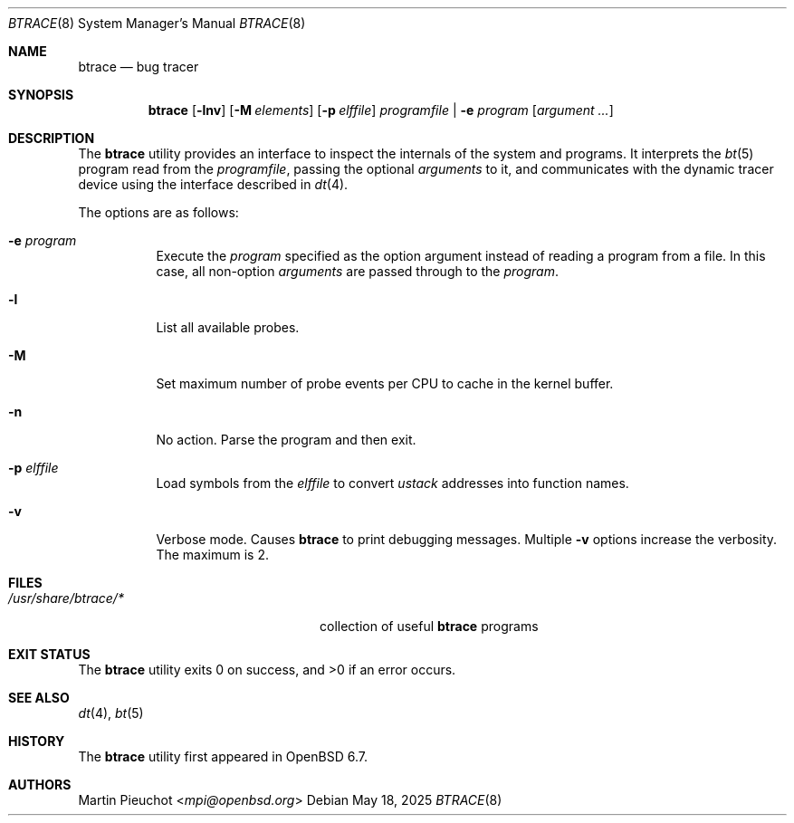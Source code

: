 .\"	$OpenBSD: btrace.8,v 1.10 2025/05/18 20:09:58 schwarze Exp $
.\"
.\" Copyright (c) 2019 Martin Pieuchot <mpi@openbsd.org>
.\"
.\" Permission to use, copy, modify, and distribute this software for any
.\" purpose with or without fee is hereby granted, provided that the above
.\" copyright notice and this permission notice appear in all copies.
.\"
.\" THE SOFTWARE IS PROVIDED "AS IS" AND THE AUTHOR DISCLAIMS ALL WARRANTIES
.\" WITH REGARD TO THIS SOFTWARE INCLUDING ALL IMPLIED WARRANTIES OF
.\" MERCHANTABILITY AND FITNESS. IN NO EVENT SHALL THE AUTHOR BE LIABLE FOR
.\" ANY SPECIAL, DIRECT, INDIRECT, OR CONSEQUENTIAL DAMAGES OR ANY DAMAGES
.\" WHATSOEVER RESULTING FROM LOSS OF USE, DATA OR PROFITS, WHETHER IN AN
.\" ACTION OF CONTRACT, NEGLIGENCE OR OTHER TORTIOUS ACTION, ARISING OUT OF
.\" OR IN CONNECTION WITH THE USE OR PERFORMANCE OF THIS SOFTWARE.
.\"
.Dd $Mdocdate: May 18 2025 $
.Dt BTRACE 8
.Os
.Sh NAME
.Nm btrace
.Nd bug tracer
.Sh SYNOPSIS
.Nm btrace
.Op Fl lnv
.Op Fl M Ar elements
.Op Fl p Ar elffile
.Ar programfile | Fl e Ar program
.Op Ar argument ...
.Sh DESCRIPTION
The
.Nm
utility provides an interface to inspect the internals of the system and
programs.
It interprets the
.Xr bt 5
program read from the
.Ar programfile ,
passing the optional
.Ar arguments
to it, and communicates with the dynamic tracer device
using the interface described in
.Xr dt 4 .
.Pp
The options are as follows:
.Bl -tag -width Ds
.It Fl e Ar program
Execute the
.Ar program
specified as the option argument instead of reading a program from a file.
In this case, all non-option
.Ar arguments
are passed through to the
.Ar program .
.It Fl l
List all available probes.
.It Fl M
Set maximum number of probe events per CPU to cache in the kernel buffer.
.It Fl n
No action.
Parse the program and then exit.
.It Fl p Ar elffile
Load symbols from the
.Ar elffile
to convert
.Va ustack
addresses into function names.
.It Fl v
Verbose mode.
Causes
.Nm
to print debugging messages.
Multiple
.Fl v
options increase the verbosity.
The maximum is 2.
.El
.Sh FILES
.Bl -tag -width "/usr/share/btrace/XXXX" -compact
.It Pa /usr/share/btrace/*
collection of useful
.Nm
programs
.El
.Sh EXIT STATUS
.Ex -std 
.Sh SEE ALSO
.Xr dt 4 ,
.Xr bt 5
.Sh HISTORY
The
.Nm
utility first appeared in
.Ox 6.7 .
.Sh AUTHORS
.An Martin Pieuchot Aq Mt mpi@openbsd.org
